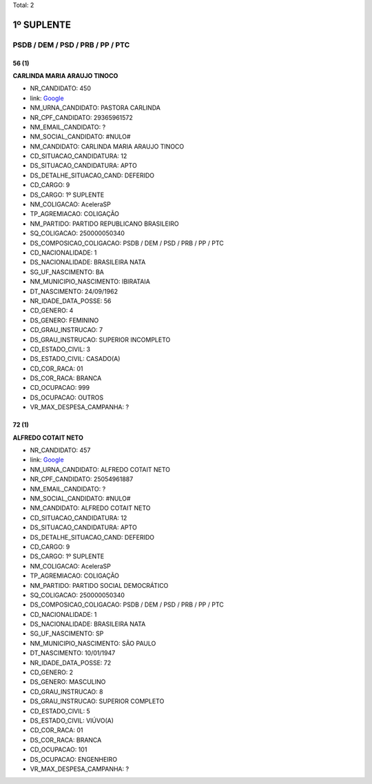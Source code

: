 Total: 2

1º SUPLENTE
===========

PSDB / DEM / PSD / PRB / PP / PTC
---------------------------------

56 (1)
......

**CARLINDA MARIA ARAUJO TINOCO**

- NR_CANDIDATO: 450
- link: `Google <https://www.google.com/search?q=CARLINDA+MARIA+ARAUJO+TINOCO>`_
- NM_URNA_CANDIDATO: PASTORA CARLINDA
- NR_CPF_CANDIDATO: 29365961572
- NM_EMAIL_CANDIDATO: ?
- NM_SOCIAL_CANDIDATO: #NULO#
- NM_CANDIDATO: CARLINDA MARIA ARAUJO TINOCO
- CD_SITUACAO_CANDIDATURA: 12
- DS_SITUACAO_CANDIDATURA: APTO
- DS_DETALHE_SITUACAO_CAND: DEFERIDO
- CD_CARGO: 9
- DS_CARGO: 1º SUPLENTE
- NM_COLIGACAO: AceleraSP
- TP_AGREMIACAO: COLIGAÇÃO
- NM_PARTIDO: PARTIDO REPUBLICANO BRASILEIRO
- SQ_COLIGACAO: 250000050340
- DS_COMPOSICAO_COLIGACAO: PSDB / DEM / PSD / PRB / PP / PTC
- CD_NACIONALIDADE: 1
- DS_NACIONALIDADE: BRASILEIRA NATA
- SG_UF_NASCIMENTO: BA
- NM_MUNICIPIO_NASCIMENTO: IBIRATAIA
- DT_NASCIMENTO: 24/09/1962
- NR_IDADE_DATA_POSSE: 56
- CD_GENERO: 4
- DS_GENERO: FEMININO
- CD_GRAU_INSTRUCAO: 7
- DS_GRAU_INSTRUCAO: SUPERIOR INCOMPLETO
- CD_ESTADO_CIVIL: 3
- DS_ESTADO_CIVIL: CASADO(A)
- CD_COR_RACA: 01
- DS_COR_RACA: BRANCA
- CD_OCUPACAO: 999
- DS_OCUPACAO: OUTROS
- VR_MAX_DESPESA_CAMPANHA: ?


72 (1)
......

**ALFREDO COTAIT NETO**

- NR_CANDIDATO: 457
- link: `Google <https://www.google.com/search?q=ALFREDO+COTAIT+NETO>`_
- NM_URNA_CANDIDATO: ALFREDO COTAIT NETO
- NR_CPF_CANDIDATO: 25054961887
- NM_EMAIL_CANDIDATO: ?
- NM_SOCIAL_CANDIDATO: #NULO#
- NM_CANDIDATO: ALFREDO COTAIT NETO
- CD_SITUACAO_CANDIDATURA: 12
- DS_SITUACAO_CANDIDATURA: APTO
- DS_DETALHE_SITUACAO_CAND: DEFERIDO
- CD_CARGO: 9
- DS_CARGO: 1º SUPLENTE
- NM_COLIGACAO: AceleraSP
- TP_AGREMIACAO: COLIGAÇÃO
- NM_PARTIDO: PARTIDO SOCIAL DEMOCRÁTICO
- SQ_COLIGACAO: 250000050340
- DS_COMPOSICAO_COLIGACAO: PSDB / DEM / PSD / PRB / PP / PTC
- CD_NACIONALIDADE: 1
- DS_NACIONALIDADE: BRASILEIRA NATA
- SG_UF_NASCIMENTO: SP
- NM_MUNICIPIO_NASCIMENTO: SÃO PAULO
- DT_NASCIMENTO: 10/01/1947
- NR_IDADE_DATA_POSSE: 72
- CD_GENERO: 2
- DS_GENERO: MASCULINO
- CD_GRAU_INSTRUCAO: 8
- DS_GRAU_INSTRUCAO: SUPERIOR COMPLETO
- CD_ESTADO_CIVIL: 5
- DS_ESTADO_CIVIL: VIÚVO(A)
- CD_COR_RACA: 01
- DS_COR_RACA: BRANCA
- CD_OCUPACAO: 101
- DS_OCUPACAO: ENGENHEIRO
- VR_MAX_DESPESA_CAMPANHA: ?

